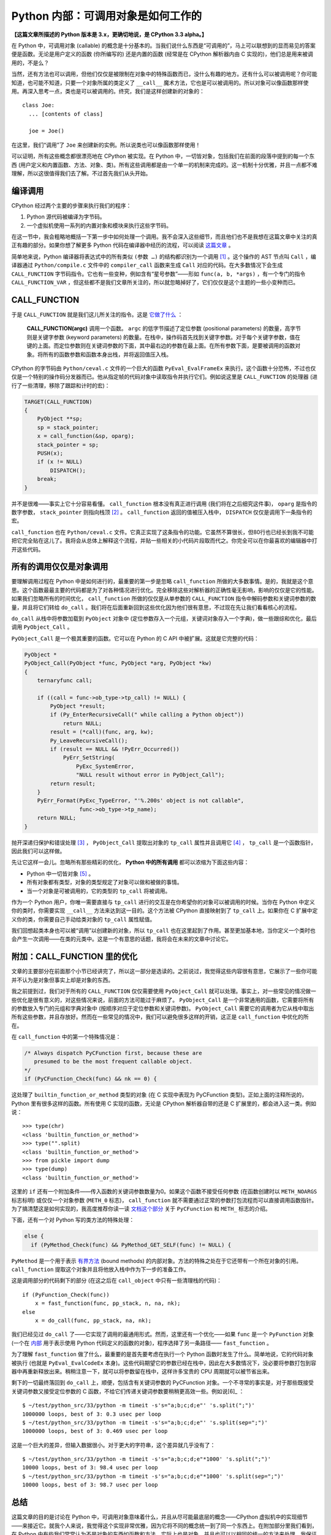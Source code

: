 Python 内部：可调用对象是如何工作的
===================================

**【这篇文章所描述的 Python 版本是 3.x，更确切地说，是 CPython 3.3 alpha。】**

在 Python 中，可调用对象 (callable) 的概念是十分基本的。当我们说什么东西是“可调用的”，马上可以联想到的显而易见的答案便是函数。无论是用户定义的函数 (你所编写的) 还是内置的函数 (经常是在 CPython 解析器内由 C 实现的)，他们总是用来被调用的，不是么？

当然，还有方法也可以调用，但他们仅仅是被限制在对象中的特殊函数而已，没什么有趣的地方。还有什么可以被调用呢？你可能知道，也可能不知道，只要一个对象所属的类定义了 ``__call__`` 魔术方法，它也是可以被调用的。所以对象可以像函数那样使用。再深入思考一点，类也是可以被调用的。终究，我们是这样创建新的对象的：

::
    
    class Joe:
      ... [contents of class]
    
      joe = Joe()

在这里，我们“调用”了 ``Joe`` 来创建新的实例。所以说类也可以像函数那样使用！

可以证明，所有这些概念都很漂亮地在 CPython 被实现。在 Python 中，一切皆对象，包括我们在前面的段落中提到的每一个东西 (用户定义和内置函数、方法、对象、类)。所有这些调用都是由一个单一的机制来完成的。这一机制十分优雅，并且一点都不难理解，所以这很值得我们去了解。不过首先我们从头开始。

编译调用
--------

CPython 经过两个主要的步骤来执行我们的程序：

1. Python 源代码被编译为字节码。
2. 一个虚拟机使用一系列的内置对象和模块来执行这些字节码。

在这一节中，我会粗略地概括一下第一步中如何处理一个调用。我不会深入这些细节，而且他们也不是我想在这篇文章中关注的真正有趣的部分。如果你想了解更多 Python 代码在编译器中经历的流程，可以阅读 `这篇文章 <http://eli.thegreenplace.net/2010/06/30/python-internals-adding-a-new-statement-to-python/>`_ 。

简单地来说，Python 编译器将表达式中的所有类似 ``(参数 …)`` 的结构都识别为一个调用 [1]_ 。这个操作的 AST 节点叫 ``Call`` ，编译器通过 ``Python/compile.c`` 文件中的 ``compiler_call`` 函数来生成 ``Call`` 对应的代码。在大多数情况下会生成 ``CALL_FUNCTION`` 字节码指令。它也有一些变种，例如含有“星号参数”——形如 ``func(a, b, *args)`` ，有一个专门的指令 ``CALL_FUNCTION_VAR`` ，但这些都不是我们文章所关注的，所以就忽略掉好了，它们仅仅是这个主题的一些小变种而已。

CALL_FUNCTION
-------------

于是 ``CALL_FUNCTION`` 就是我们这儿所关注的指令。这是 `它做了什么 <http://docs.python.org/dev/library/dis.html>`_ ：

    **CALL_FUNCTION(argc)**
    调用一个函数。 ``argc`` 的低字节描述了定位参数 (positional parameters) 的数量，高字节则是关键字参数 (keyword parameters) 的数量。在栈中，操作码首先找到关键字参数。对于每个关键字参数，值在键的上面。而定位参数则在关键词参数的下面，其中最右边的参数在最上面。在所有参数下面，是要被调用的函数对象。将所有的函数参数和函数本身出栈，并将返回值压入栈。

CPython 的字节码由 ``Python/ceval.c`` 文件的一个巨大的函数 ``PyEval_EvalFrameEx`` 来执行。这个函数十分恐怖，不过也仅仅是一个特别的操作码分发器而已。他从指定帧的代码对象中读取指令并执行它们。例如说这里是 ``CALL_FUNCTION`` 的处理器 (进行了一些清理，移除了跟踪和计时的宏)：

.. code-block:: c
    
    TARGET(CALL_FUNCTION)
    {
        PyObject **sp;
        sp = stack_pointer;
        x = call_function(&sp, oparg);
        stack_pointer = sp;
        PUSH(x);
        if (x != NULL)
            DISPATCH();
        break;
    }

.. vim codehighlight fix**

并不是很难——事实上它十分容易看懂。 ``call_function`` 根本没有真正进行调用 (我们将在之后细究这件事)， ``oparg`` 是指令的数字参数， ``stack_pointer`` 则指向栈顶 [2]_ 。 ``call_function`` 返回的值被压入栈中， ``DISPATCH`` 仅仅是调用下一条指令的宏。

``call_function`` 也在 ``Python/ceval.c`` 文件。它真正实现了这条指令的功能。它虽然不算很长，但80行也已经长到我不可能把它完全贴在这儿了。我将会从总体上解释这个流程，并贴一些相关的小代码片段取而代之。你完全可以在你最喜欢的编辑器中打开这些代码。

所有的调用仅仅是对象调用
------------------------

要理解调用过程在 Python 中是如何进行的，最重要的第一步是忽略 ``call_function`` 所做的大多数事情。是的，我就是这个意思。这个函数最最主要的代码都是为了对各种情况进行优化。完全移除这些对解析器的正确性毫无影响，影响的仅仅是它的性能。如果我们忽略所有的时间优化， ``call_function`` 所做的仅仅是从单参数的 ``CALL_FUNCTION`` 指令中解码参数和关键词参数的数量，并且将它们转给 ``do_call`` 。我们将在后面重新回到这些优化因为他们很有意思，不过现在先让我们看看核心的流程。

``do_call`` 从栈中将参数加载到 ``PyObject`` 对象中 (定位参数存入一个元组，关键词对象存入一个字典)，做一些跟综和优化，最后调用 ``PyObject_Call`` 。

``PyObject_Call`` 是一个极其重要的函数。它可以在 Python 的 C API 中被扩展。这就是它完整的代码：

.. code-block:: c
    
    PyObject *
    PyObject_Call(PyObject *func, PyObject *arg, PyObject *kw)
    {
        ternaryfunc call;
    
        if ((call = func->ob_type->tp_call) != NULL) {
            PyObject *result;
            if (Py_EnterRecursiveCall(" while calling a Python object"))
                return NULL;
            result = (*call)(func, arg, kw);
            Py_LeaveRecursiveCall();
            if (result == NULL && !PyErr_Occurred())
                PyErr_SetString(
                    PyExc_SystemError,
                    "NULL result without error in PyObject_Call");
            return result;
        }
        PyErr_Format(PyExc_TypeError, "'%.200s' object is not callable",
                     func->ob_type->tp_name);
        return NULL;
    }
.. vim codehighlight fix*

抛开深递归保护和错误处理 [3]_ ， ``PyObject_Call`` 提取出对象的 ``tp_call`` 属性并且调用它 [4]_ ， ``tp_call`` 是一个函数指针，因此我们可以这样做。

先让它这样一会儿。忽略所有那些精彩的优化， **Python 中的所有调用** 都可以浓缩为下面这些内容：

* Python 中一切皆对象 [5]_ 。
* 所有对象都有类型，对象的类型规定了对象可以做和被做的事情。
* 当一个对象是可被调用的，它的类型的 ``tp_call`` 将被调用。

作为一个 Python 用户，你唯一需要直接与 ``tp_call`` 进行的交互是在你希望你的对象可以被调用的时候。当你在 Python 中定义你的类时，你需要实现 ``__call__`` 方法来达到这一目的。这个方法被 CPython 直接映射到了 ``tp_call`` 上。如果你在 C 扩展中定义你的类，你需要自己手动给类对象的 ``tp_call`` 属性赋值。

我们回想起类本身也可以被“调用”以创建新的对象，所以 ``tp_call`` 也在这里起到了作用。甚至更加基本地，当你定义一个类时也会产生一次调用——在类的元类中。这是一个有意思的话题，我将会在未来的文章中讨论它。

附加：CALL_FUNCTION 里的优化
----------------------------

文章的主要部分在前面那个小节已经讲完了，所以这一部分是选读的。之前说过，我觉得这些内容很有意思，它展示了一些你可能并不认为是对象但事实上却是对象的东西。

我之前提到过，我们对于所有的 ``CALL_FUNCTION`` 仅仅需要使用 ``PyObject_Call`` 就可以处理。事实上，对一些常见的情况做一些优化是很有意义的，对这些情况来说，前面的方法可能过于麻烦了。 ``PyObject_Call`` 是一个非常通用的函数，它需要将所有的参数放入专门的元组和字典对象中 (按顺序对应于定位参数和关键词参数)。 ``PyObject_Call`` 需要它的调用者为它从栈中取出所有这些参数，并且存放好。然而在一些常见的情况中，我们可以避免很多这样的开销，这正是 ``call_function`` 中优化的所在。

在 ``call_function`` 中的第一个特殊情况是：

.. code-block:: c
    
    /* Always dispatch PyCFunction first, because these are
       presumed to be the most frequent callable object.
    */
    if (PyCFunction_Check(func) && nk == 0) {
.. vim code highlight fix*

这处理了 ``builtin_function_or_method`` 类型的对象 (在 C 实现中表现为 PyCFunction 类型)。正如上面的注释所说的，Python 里有很多这样的函数。所有使用 C 实现的函数，无论是 CPython 解析器自带的还是 C 扩展里的，都会进入这一类。例如说：

::
    
    >>> type(chr)
    <class 'builtin_function_or_method'>
    >>> type("".split)
    <class 'builtin_function_or_method'>
    >>> from pickle import dump
    >>> type(dump)
    <class 'builtin_function_or_method'>

这里的 ``if`` 还有一个附加条件——传入函数的关键词参数数量为0。如果这个函数不接受任何参数 (在函数创建时以 ``METH_NOARGS`` 标志标明) 或仅仅一个对象参数 (``METH_0`` 标志)， ``call_function`` 就不需要通过正常的参数打包流程而可以直接调用函数指针。为了搞清楚这是如何实现的，我高度推荐你读一读 `文档这个部分 <http://docs.python.org/dev/c-api/structures.html>`_ 关于 ``PyCFunction`` 和 ``METH_`` 标志的介绍。

下面，还有一个对 Python 写的类方法的特殊处理：

.. code-block:: c
    
    else {
      if (PyMethod_Check(func) && PyMethod_GET_SELF(func) != NULL) {

``PyMethod`` 是一个用于表示 `有界方法 <http://docs.python.org/dev/c-api/structures.html>`_ (bound methods) 的内部对象。方法的特殊之处在于它还带有一个所在对象的引用。 ``call_function`` 提取这个对象并且将他放入栈中作为下一步的准备工作。

这是调用部分的代码剩下的部分 (在这之后在 ``call_object`` 中只有一些清理栈的代码)：

::
    
    if (PyFunction_Check(func))
        x = fast_function(func, pp_stack, n, na, nk);
    else
        x = do_call(func, pp_stack, na, nk);

我们已经见过 ``do_call`` 了——它实现了调用的最通用形式。然而，这里还有一个优化——如果 ``func`` 是一个 ``PyFunction`` 对象 (一个在 `内部 <http://docs.python.org/dev/c-api/function.html>`_ 用于表示使用 Python 代码定义的函数的对象)，程序选择了另一条路径—— ``fast_function`` 。

为了理解 ``fast_function`` 做了什么，最重要的是首先要考虑在执行一个 Python 函数时发生了什么。简单地说，它的代码对象被执行 (也就是 ``PyEval_EvalCodeEx`` 本身)。这些代码期望它的参数已经在栈中，因此在大多数情况下，没必要将参数打包到容器中再重新释放出来。稍稍注意一下，就可以将参数留在栈中，这样许多宝贵的 CPU 周期就可以被节省出来。

剩下的一切最终落回到 ``do_call`` 上，顺便，包括含有关键词参数的 PyCFunction 对象。一个不寻常的事实是，对于那些既接受关键词参数又接受定位参数的 C 函数，不给它们传递关键词参数要稍稍更高效一些。例如说[6]_ ：

::
    
    $ ~/test/python_src/33/python -m timeit -s's="a;b;c;d;e"' 's.split(";")'
    1000000 loops, best of 3: 0.3 usec per loop
    $ ~/test/python_src/33/python -m timeit -s's="a;b;c;d;e"' 's.split(sep=";")'
    1000000 loops, best of 3: 0.469 usec per loop

这是一个巨大的差异，但输入数据很小。对于更大的字符串，这个差异就几乎没有了：

::
    
    $ ~/test/python_src/33/python -m timeit -s's="a;b;c;d;e"*1000' 's.split(";")'
    10000 loops, best of 3: 98.4 usec per loop
    $ ~/test/python_src/33/python -m timeit -s's="a;b;c;d;e"*1000' 's.split(sep=";")'
    10000 loops, best of 3: 98.7 usec per loop

总结
----

这篇文章的目的是讨论在 Python 中，可调用对象意味着什么，并且从尽可能最底层的概念——CPython 虚拟机中的实现细节——来接近它。就我个人来说，我觉得这个实现非常优雅，因为它将不同的概念统一到了同一个东西上。在附加部分里我们看到，在 Python 中有些我们常常认为不是对象的东西如函数和方法，实际上也是对象，并且也可以以相同的统一的方法来处理。我保证了，在以后的文章中我将会深入 ``tp_call`` 创建新的 Python 对象和类的内容。

----

.. [1] 这是故意的简化—— ``()`` 同样可以用作其他用途如类定义 (用以列举基类)、函数定义 (列举参数)、修饰器等等，但它们并不在表达式中。我同样也故意忽略了生成器表达式。
.. [2] CPython 虚拟机是一个 `栈机器 <http://zh.wikipedia.org/wiki/%E5%A0%86%E7%96%8A%E7%B5%90%E6%A7%8B%E6%A9%9F%E5%99%A8>`_ 。
.. [3] 在 C 代码可能结束调用 Python 代码的地方需要使用 ``Py_EnterRecursiveCall`` 来让 CPython 保持对递归层级的跟踪，并在递归过深时跳出。注意，用 C 写的函数并不需要遵守这个递归限制。这也是为什么 ``do_call`` 的特殊情况 ``PyCFunction`` 先于调用 ``PyObject_Call`` 。
.. [4] 这里的“属性”我表示的是一个结构体的字段。如果你对于 Python C 扩展的定义方式完全不熟悉，可以看看 `这个页面 <http://docs.python.org/dev/extending/newtypes.html>`_ 。
.. [5] 当我说 **一切** 皆对象时，我的意思就是它。你也许会觉得对象是你定义的类的实例。然而，深入到 C 一级，CPython 如你一样创建和耍弄许许多多的对象。类型 (类)、内置对象、函数、模块，所有这些都表现为对象。
.. [6] 这个例子只能在 Python 3.3 中运行，因为 ``split`` 的 ``sep`` 这个关键词参数是在这个版本中新加的。在之前版本的 Python 中 ``split`` 仅仅接受定位参数。
